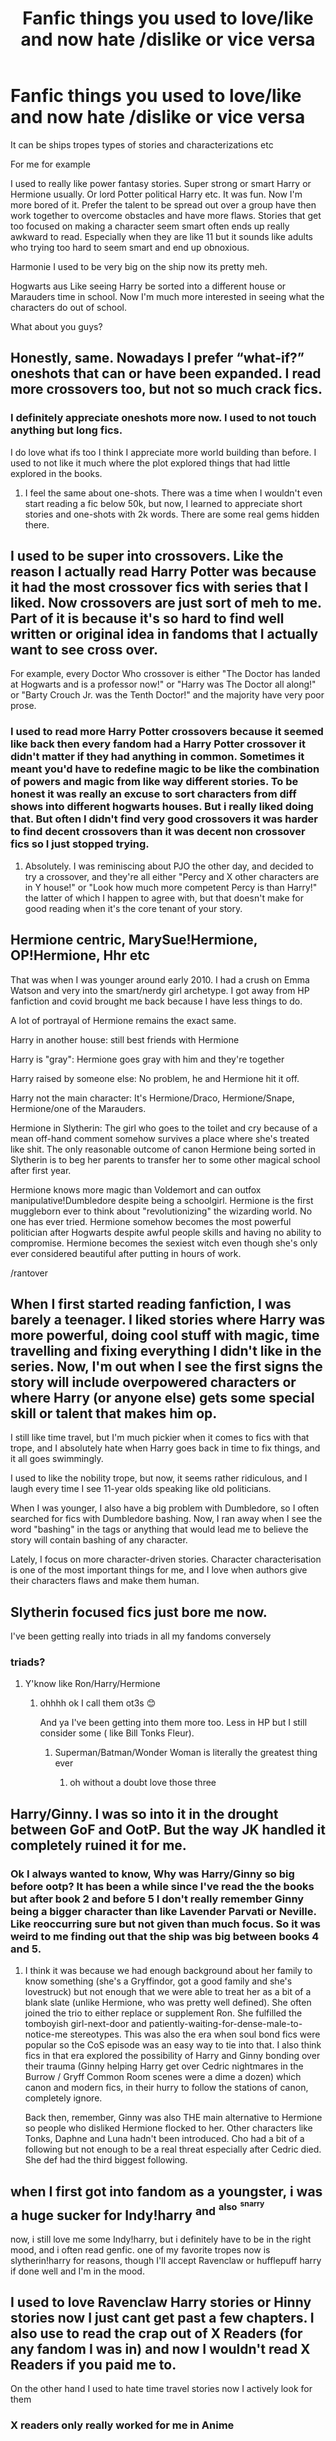 #+TITLE: Fanfic things you used to love/like and now hate /dislike or vice versa

* Fanfic things you used to love/like and now hate /dislike or vice versa
:PROPERTIES:
:Author: literaltrashgoblin
:Score: 20
:DateUnix: 1607117711.0
:DateShort: 2020-Dec-05
:FlairText: Discussion
:END:
It can be ships tropes types of stories and characterizations etc

For me for example

I used to really like power fantasy stories. Super strong or smart Harry or Hermione usually. Or lord Potter political Harry etc. It was fun. Now I'm more bored of it. Prefer the talent to be spread out over a group have then work together to overcome obstacles and have more flaws. Stories that get too focused on making a character seem smart often ends up really awkward to read. Especially when they are like 11 but it sounds like adults who trying too hard to seem smart and end up obnoxious.

Harmonie I used to be very big on the ship now its pretty meh.

Hogwarts aus Like seeing Harry be sorted into a different house or Marauders time in school. Now I'm much more interested in seeing what the characters do out of school.

What about you guys?


** Honestly, same. Nowadays I prefer “what-if?” oneshots that can or have been expanded. I read more crossovers too, but not so much crack fics.
:PROPERTIES:
:Author: TisButI
:Score: 12
:DateUnix: 1607118060.0
:DateShort: 2020-Dec-05
:END:

*** I definitely appreciate oneshots more now. I used to not touch anything but long fics.

I do love what ifs too I think I appreciate more world building than before. I used to not like it much where the plot explored things that had little explored in the books.
:PROPERTIES:
:Author: literaltrashgoblin
:Score: 3
:DateUnix: 1607118300.0
:DateShort: 2020-Dec-05
:END:

**** I feel the same about one-shots. There was a time when I wouldn't even start reading a fic below 50k, but now, I learned to appreciate short stories and one-shots with 2k words. There are some real gems hidden there.
:PROPERTIES:
:Author: Keira901
:Score: 3
:DateUnix: 1607125186.0
:DateShort: 2020-Dec-05
:END:


** I used to be super into crossovers. Like the reason I actually read Harry Potter was because it had the most crossover fics with series that I liked. Now crossovers are just sort of meh to me. Part of it is because it's so hard to find well written or original idea in fandoms that I actually want to see cross over.

For example, every Doctor Who crossover is either "The Doctor has landed at Hogwarts and is a professor now!" or "Harry was The Doctor all along!" or "Barty Crouch Jr. was the Tenth Doctor!" and the majority have very poor prose.
:PROPERTIES:
:Author: MayhapsAnAltAccount
:Score: 11
:DateUnix: 1607133288.0
:DateShort: 2020-Dec-05
:END:

*** I used to read more Harry Potter crossovers because it seemed like back then every fandom had a Harry Potter crossover it didn't matter if they had anything in common. Sometimes it meant you'd have to redefine magic to be like the combination of powers and magic from like way different stories. To be honest it was really an excuse to sort characters from diff shows into different hogwarts houses. But i really liked doing that. But often I didn't find very good crossovers it was harder to find decent crossovers than it was decent non crossover fics so I just stopped trying.
:PROPERTIES:
:Author: literaltrashgoblin
:Score: 2
:DateUnix: 1607136575.0
:DateShort: 2020-Dec-05
:END:

**** Absolutely. I was reminiscing about PJO the other day, and decided to try a crossover, and they're all either "Percy and X other characters are in Y house!" or "Look how much more competent Percy is than Harry!" the latter of which I happen to agree with, but that doesn't make for good reading when it's the core tenant of your story.
:PROPERTIES:
:Author: MayhapsAnAltAccount
:Score: 4
:DateUnix: 1607138292.0
:DateShort: 2020-Dec-05
:END:


** Hermione centric, MarySue!Hermione, OP!Hermione, Hhr etc

That was when I was younger around early 2010. I had a crush on Emma Watson and very into the smart/nerdy girl archetype. I got away from HP fanfiction and covid brought me back because I have less things to do.

A lot of portrayal of Hermione remains the exact same.

Harry in another house: still best friends with Hermione

Harry is "gray": Hermione goes gray with him and they're together

Harry raised by someone else: No problem, he and Hermione hit it off.

Harry not the main character: It's Hermione/Draco, Hermione/Snape, Hermione/one of the Marauders.

Hermione in Slytherin: The girl who goes to the toilet and cry because of a mean off-hand comment somehow survives a place where she's treated like shit. The only reasonable outcome of canon Hermione being sorted in Slytherin is to beg her parents to transfer her to some other magical school after first year.

Hermione knows more magic than Voldemort and can outfox manipulative!Dumbledore despite being a schoolgirl. Hermione is the first muggleborn ever to think about "revolutionizing" the wizarding world. No one has ever tried. Hermione somehow becomes the most powerful politician after Hogwarts despite awful people skills and having no ability to compromise. Hermione becomes the sexiest witch even though she's only ever considered beautiful after putting in hours of work.

/rantover
:PROPERTIES:
:Author: MiddleDoughnut
:Score: 5
:DateUnix: 1607156524.0
:DateShort: 2020-Dec-05
:END:


** When I first started reading fanfiction, I was barely a teenager. I liked stories where Harry was more powerful, doing cool stuff with magic, time travelling and fixing everything I didn't like in the series. Now, I'm out when I see the first signs the story will include overpowered characters or where Harry (or anyone else) gets some special skill or talent that makes him op.

I still like time travel, but I'm much pickier when it comes to fics with that trope, and I absolutely hate when Harry goes back in time to fix things, and it all goes swimmingly.

I used to like the nobility trope, but now, it seems rather ridiculous, and I laugh every time I see 11-year olds speaking like old politicians.

When I was younger, I also have a big problem with Dumbledore, so I often searched for fics with Dumbledore bashing. Now, I ran away when I see the word "bashing" in the tags or anything that would lead me to believe the story will contain bashing of any character.

Lately, I focus on more character-driven stories. Character characterisation is one of the most important things for me, and I love when authors give their characters flaws and make them human.
:PROPERTIES:
:Author: Keira901
:Score: 5
:DateUnix: 1607125103.0
:DateShort: 2020-Dec-05
:END:


** Slytherin focused fics just bore me now.

I've been getting really into triads in all my fandoms conversely
:PROPERTIES:
:Author: Bleepbloopbotz2
:Score: 8
:DateUnix: 1607118283.0
:DateShort: 2020-Dec-05
:END:

*** triads?
:PROPERTIES:
:Author: literaltrashgoblin
:Score: 1
:DateUnix: 1607118386.0
:DateShort: 2020-Dec-05
:END:

**** Y'know like Ron/Harry/Hermione
:PROPERTIES:
:Author: Bleepbloopbotz2
:Score: 4
:DateUnix: 1607118444.0
:DateShort: 2020-Dec-05
:END:

***** ohhhh ok I call them ot3s 😊

And ya I've been getting into them more too. Less in HP but I still consider some ( like Bill Tonks Fleur).
:PROPERTIES:
:Author: literaltrashgoblin
:Score: 1
:DateUnix: 1607118619.0
:DateShort: 2020-Dec-05
:END:

****** Superman/Batman/Wonder Woman is literally the greatest thing ever
:PROPERTIES:
:Author: Bleepbloopbotz2
:Score: 2
:DateUnix: 1607118899.0
:DateShort: 2020-Dec-05
:END:

******* oh without a doubt love those three
:PROPERTIES:
:Author: literaltrashgoblin
:Score: 1
:DateUnix: 1607119024.0
:DateShort: 2020-Dec-05
:END:


** Harry/Ginny. I was so into it in the drought between GoF and OotP. But the way JK handled it completely ruined it for me.
:PROPERTIES:
:Author: SeaWeb5
:Score: 3
:DateUnix: 1607151671.0
:DateShort: 2020-Dec-05
:END:

*** Ok I always wanted to know, Why was Harry/Ginny so big before ootp? It has been a while since I've read the the books but after book 2 and before 5 I don't really remember Ginny being a bigger character than like Lavender Parvati or Neville. Like reoccurring sure but not given than much focus. So it was weird to me finding out that the ship was big between books 4 and 5.
:PROPERTIES:
:Author: literaltrashgoblin
:Score: 1
:DateUnix: 1607181830.0
:DateShort: 2020-Dec-05
:END:

**** I think it was because we had enough background about her family to know something (she's a Gryffindor, got a good family and she's lovestruck) but not enough that we were able to treat her as a bit of a blank slate (unlike Hermione, who was pretty well defined). She often joined the trio to either replace or supplement Ron. She fulfilled the tomboyish girl-next-door and patiently-waiting-for-dense-male-to-notice-me stereotypes. This was also the era when soul bond fics were popular so the CoS episode was an easy way to tie into that. I also think fics in that era explored the possibility of Harry and Ginny bonding over their trauma (Ginny helping Harry get over Cedric nightmares in the Burrow / Gryff Common Room scenes were a dime a dozen) which canon and modern fics, in their hurry to follow the stations of canon, completely ignore.

Back then, remember, Ginny was also THE main alternative to Hermione so people who disliked Hermione flocked to her. Other characters like Tonks, Daphne and Luna hadn't been introduced. Cho had a bit of a following but not enough to be a real threat especially after Cedric died. She def had the third biggest following.
:PROPERTIES:
:Author: SeaWeb5
:Score: 2
:DateUnix: 1607230947.0
:DateShort: 2020-Dec-06
:END:


** when I first got into fandom as a youngster, i was a huge sucker for Indy!harry ^{and} ^{^{also}} ^{^{^{snarry}}}

now, i still love me some Indy!harry, but i definitely have to be in the right mood, and i often read genfic. one of my favorite tropes now is slytherin!harry for reasons, though I'll accept Ravenclaw or hufflepuff harry if done well and I'm in the mood.
:PROPERTIES:
:Author: DireRavenstag
:Score: 2
:DateUnix: 1607123189.0
:DateShort: 2020-Dec-05
:END:


** I used to love Ravenclaw Harry stories or Hinny stories now I just cant get past a few chapters. I also use to read the crap out of X Readers (for any fandom I was in) and now I wouldn't read X Readers if you paid me to.

On the other hand I used to hate time travel stories now I actively look for them
:PROPERTIES:
:Author: SpiritRiddle
:Score: 2
:DateUnix: 1607141021.0
:DateShort: 2020-Dec-05
:END:

*** X readers only really worked for me in Anime
:PROPERTIES:
:Author: HELLOOOOOOooooot
:Score: 1
:DateUnix: 1607198659.0
:DateShort: 2020-Dec-05
:END:


** I mean the biggest difference is that when I started reading I was like 13-14 y/o so I liked reading about the characters as students at Hogwarts and didn't really like post-Hogwarts fics. Now that I'm almost 30, I almost exclusively read post-Hogwarts fics, and if I do read a Hogwarts-era fic it /has/ to be gen because... ew...
:PROPERTIES:
:Author: maniacallymottled
:Score: 2
:DateUnix: 1607148677.0
:DateShort: 2020-Dec-05
:END:

*** I mean same. I think i could stomach it more if these characters actually acted like kids and teens who date in highschool and middleschool. But alot of time they don't and its awkward . 11 year olds aren't suave and witty when flirting.
:PROPERTIES:
:Author: literaltrashgoblin
:Score: 2
:DateUnix: 1607182083.0
:DateShort: 2020-Dec-05
:END:


** Forced marriage or anything where they lose the freedom to choose who to love. I know they usually end up in love anyway but that loss of choice bothers me
:PROPERTIES:
:Author: Aniki356
:Score: 2
:DateUnix: 1607185563.0
:DateShort: 2020-Dec-05
:END:


** I used to read:

Harry/Hermione and now I can only view them as brother and sister

Malfoy redemption stories but now I dont really like him to be friendly and all buddy with the trio or anyone not in Slytherin. I like seeing him as the antagonist

Crossovers. I dont really like them anymore and avoid them at all costs

Do overs are boring now

I used to have a couple female characters I liked but now I only liked a few select male characters lol

And while I still enjoy romance, now I more so want to see friendships because it almost feels like that barely happens anymore (well, maybe not /barely/ but you know what I mean)
:PROPERTIES:
:Author: Crazycatgirl16
:Score: 3
:DateUnix: 1607118522.0
:DateShort: 2020-Dec-05
:END:

*** u/literaltrashgoblin:
#+begin_quote
  Malfoy redemption stories but now I dont really like him to be friendly and all buddy with the trio or anyone not in Slytherin. I like seeing him as the antagonist
#+end_quote

I actually had the exact opposite happen😅

#+begin_quote
  And while I still enjoy romance, now I more so want to see friendships because it almost feels like that barely happens anymore (well, maybe not barely but you know what I mean)
#+end_quote

I feel the same I'm more ok with romance if it emerges out of a friendship that gets explored alot before the romance for the most part. Especially if they are still in hogwarts. Like it just is weird to me seeing overly romantic 14 year olds.
:PROPERTIES:
:Author: literaltrashgoblin
:Score: 2
:DateUnix: 1607118945.0
:DateShort: 2020-Dec-05
:END:


** I used to really like "do other" and Peggy Sue fics when I first started to read fanfics. Now most of them bore me to death (though I don't remember seeing much of them recently, maybe the trope kinda died?).

The MC (usually Harry) either completely ignore his future knowledge because "Must protect timeline", or deal with Voldemort in 2 chapters before spending the rest of the fics bashing Ron and having a creepy relationship with the mentaly much younger Love Interest (whoever that is in the fic). I'm also not a big fan of the "Manipulative Dumbledore" trope, which is pretty much always there in this kind of fic.
:PROPERTIES:
:Author: PlusMortgage
:Score: 1
:DateUnix: 1607137218.0
:DateShort: 2020-Dec-05
:END:


** I started reading fanfiction when I was 12-13 and I was able to read crappy fanfiction happily but now as i am more used to high quality stuff, going back to reread some of my old favorites for nostalgia and they are a nightmare to read through.
:PROPERTIES:
:Author: LilyPotter123
:Score: 1
:DateUnix: 1607182702.0
:DateShort: 2020-Dec-05
:END:
